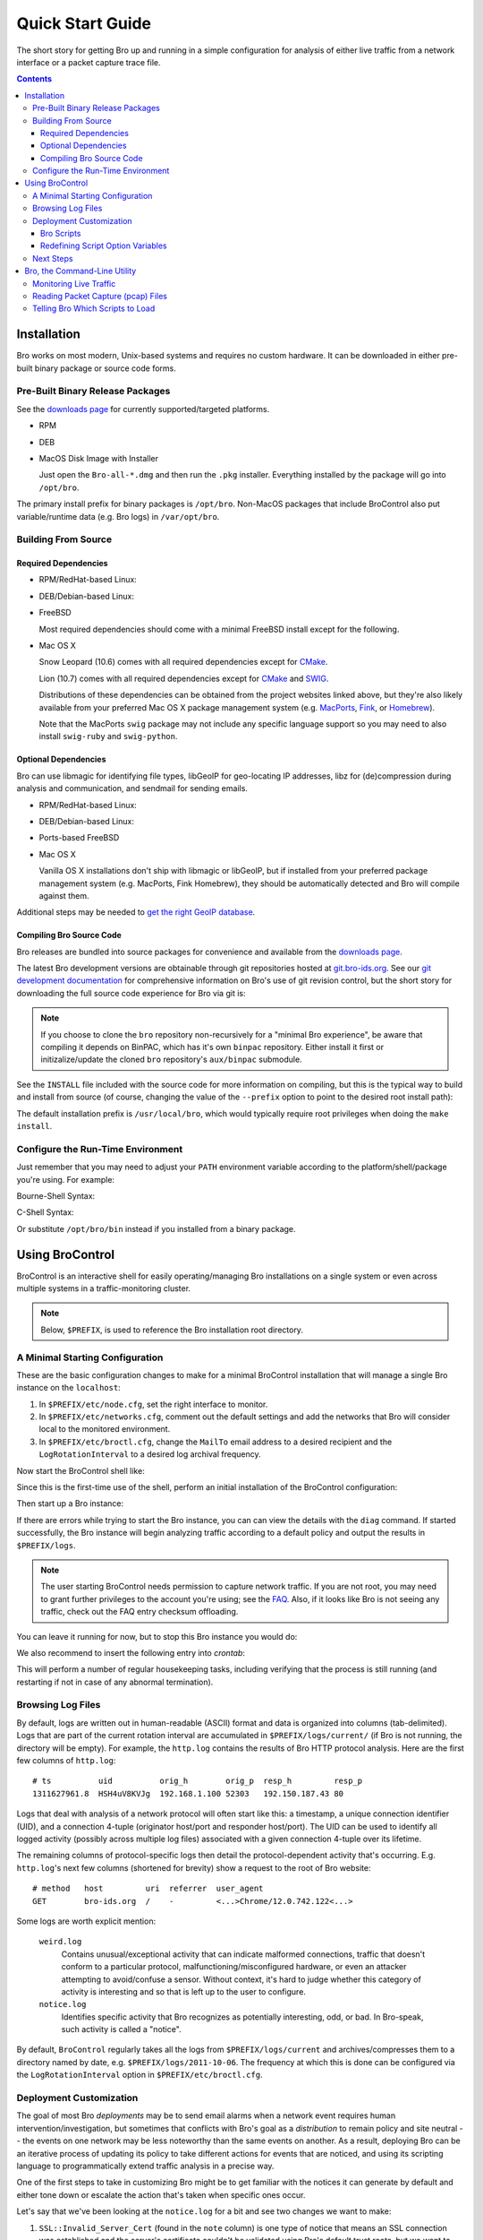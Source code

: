 .. _CMake: http://www.cmake.org
.. _SWIG: http://www.swig.org
.. _MacPorts: http://www.macports.org
.. _Fink: http://www.finkproject.org
.. _Homebrew: http://mxcl.github.com/homebrew

=================
Quick Start Guide
=================

.. class:: opening

   The short story for getting Bro up and running in a simple configuration
   for analysis of either live traffic from a network interface or a packet
   capture trace file.

.. contents::

Installation
============

Bro works on most modern, Unix-based systems and requires no custom
hardware.  It can be downloaded in either pre-built binary package or
source code forms.

Pre-Built Binary Release Packages
---------------------------------

See the `downloads page <{{docroot}}/download/index.html>`_ for currently
supported/targeted platforms.

* RPM

.. console::

   > sudo yum localinstall Bro-all*.rpm

* DEB

.. console::

   > sudo gdebi Bro-all-*.deb

* MacOS Disk Image with Installer

  Just open the ``Bro-all-*.dmg`` and then run the ``.pkg`` installer.
  Everything installed by the package will go into ``/opt/bro``.

The primary install prefix for binary packages is ``/opt/bro``.
Non-MacOS packages that include BroControl also put variable/runtime
data (e.g. Bro logs) in ``/var/opt/bro``.

Building From Source
--------------------

Required Dependencies
~~~~~~~~~~~~~~~~~~~~~

* RPM/RedHat-based Linux:

.. console::

   > sudo yum install cmake make gcc gcc-c++ flex bison libpcap-devel openssl-devel python-devel swig

* DEB/Debian-based Linux:

.. console::

   > sudo apt-get install cmake make gcc g++ flex bison libpcap-dev libssl-dev python-dev swig

* FreeBSD

  Most required dependencies should come with a minimal FreeBSD install
  except for the following.

.. console::

   > sudo pkg_add -r cmake swig bison python

* Mac OS X

  Snow Leopard (10.6) comes with all required dependencies except for CMake_.

  Lion (10.7) comes with all required dependencies except for CMake_ and SWIG_.

  Distributions of these dependencies can be obtained from the project websites
  linked above, but they're also likely available from your preferred Mac OS X
  package management system (e.g. MacPorts_, Fink_, or Homebrew_).

  Note that the MacPorts ``swig`` package may not include any specific
  language support so you may need to also install ``swig-ruby`` and
  ``swig-python``.

Optional Dependencies
~~~~~~~~~~~~~~~~~~~~~

Bro can use libmagic for identifying file types, libGeoIP for geo-locating
IP addresses, libz for (de)compression during analysis and communication,
and sendmail for sending emails.

* RPM/RedHat-based Linux:

.. console::

   > sudo yum install zlib-devel file-devel GeoIP-devel sendmail

* DEB/Debian-based Linux:

.. console::

   > sudo apt-get install zlib1g-dev libmagic-dev libgeoip-dev sendmail

* Ports-based FreeBSD

.. console::

   > sudo pkg_add -r GeoIP

  libz, libmagic, and sendmail are typically already available.

* Mac OS X

  Vanilla OS X installations don't ship with libmagic or libGeoIP, but
  if installed from your preferred package management system (e.g. MacPorts,
  Fink Homebrew), they should be automatically detected and Bro will compile
  against them.

Additional steps may be needed to `get the right GeoIP database
<geoip.html>`_.

Compiling Bro Source Code
~~~~~~~~~~~~~~~~~~~~~~~~~

Bro releases are bundled into source packages for convenience and
available from the `downloads page <{{docroot}}/download/index.html>`_.

The latest Bro development versions are obtainable through git repositories
hosted at `git.bro-ids.org <http://git.bro-ids.org>`_.  See our `git development
documentation <{{docroot}}/development/process.html>`_ for comprehensive
information on Bro's use of git revision control, but the short story for
downloading the full source code experience for Bro via git is:

.. console::

    git clone --recursive git://git.bro-ids.org/bro

.. note:: If you choose to clone the ``bro`` repository non-recursively for
   a "minimal Bro experience", be aware that compiling it depends on
   BinPAC, which has it's own ``binpac`` repository.  Either install it
   first or initizalize/update the cloned ``bro`` repository's
   ``aux/binpac`` submodule.

See the ``INSTALL`` file included with the source code for more information
on compiling, but this is the typical way to build and install from source
(of course, changing the value of the ``--prefix`` option to point to the
desired root install path):

.. console::

    > ./configure --prefix=/desired/install/path
    > make
    > make install

The default installation prefix is ``/usr/local/bro``, which would typically
require root privileges when doing the ``make install``.

Configure the Run-Time Environment
----------------------------------

Just remember that you may need to adjust your ``PATH`` environment variable
according to the platform/shell/package you're using.  For example:

Bourne-Shell Syntax:

.. console::

   > export PATH=/usr/local/bro/bin:$PATH

C-Shell Syntax:

.. console::

   > setenv PATH /usr/local/bro/bin:$PATH

Or substitute ``/opt/bro/bin`` instead if you installed from a binary package.

Using BroControl
================

BroControl is an interactive shell for easily operating/managing Bro
installations on a single system or even across multiple systems in a
traffic-monitoring cluster.

.. note:: Below, ``$PREFIX``, is used to reference the Bro installation
   root directory.

A Minimal Starting Configuration
--------------------------------

These are the basic configuration changes to make for a minimal BroControl installation
that will manage a single Bro instance on the ``localhost``:

1) In ``$PREFIX/etc/node.cfg``, set the right interface to monitor.
2) In ``$PREFIX/etc/networks.cfg``, comment out the default settings and add
   the networks that Bro will consider local to the monitored environment.
3) In ``$PREFIX/etc/broctl.cfg``, change the ``MailTo`` email address to a
   desired recipient and the ``LogRotationInterval`` to a desired log
   archival frequency.

Now start the BroControl shell like:

.. console::

   > broctl

Since this is the first-time use of the shell, perform an initial installation
of the BroControl configuration:

.. console::

   [BroControl] > install

Then start up a Bro instance:

.. console::

   [BroControl] > start

If there are errors while trying to start the Bro instance, you can
can view the details with the ``diag`` command.  If started successfully,
the Bro instance will begin analyzing traffic according to a default
policy and output the results in ``$PREFIX/logs``.

.. note:: The user starting BroControl needs permission to capture
   network traffic. If you are not root, you may need to grant further
   privileges to the account you're using; see the `FAQ
   <{{docroot}}/documentation/faq.html>`_. Also, if it
   looks like Bro is not seeing any traffic, check out the FAQ entry
   checksum offloading.

You can leave it running for now, but to stop this Bro instance you would do:

.. console::

   [BroControl] > stop

We also recommend to insert the following entry into `crontab`:

.. console::

      0-59/5 * * * * $PREFIX/bin/broctl cron

This will perform a number of regular housekeeping tasks, including
verifying that the process is still running (and restarting if not in
case of any abnormal termination).

Browsing Log Files
------------------

By default, logs are written out in human-readable (ASCII) format and
data is organized into columns (tab-delimited). Logs that are part of
the current rotation interval are accumulated in
``$PREFIX/logs/current/`` (if Bro is not running, the directory will
be empty). For example, the ``http.log`` contains the results of Bro
HTTP protocol analysis. Here are the first few columns of
``http.log``::

    # ts          uid          orig_h        orig_p  resp_h         resp_p
    1311627961.8  HSH4uV8KVJg  192.168.1.100 52303   192.150.187.43 80

Logs that deal with analysis of a network protocol will often start like this:
a timestamp, a unique connection identifier (UID), and a connection 4-tuple
(originator host/port and responder host/port).  The UID can be used to
identify all logged activity (possibly across multiple log files) associated
with a given connection 4-tuple over its lifetime.

The remaining columns of protocol-specific logs then detail the
protocol-dependent activity that's occurring.  E.g. ``http.log``'s next few
columns (shortened for brevity) show a request to the root of Bro website::

    # method   host         uri  referrer  user_agent
    GET        bro-ids.org  /    -         <...>Chrome/12.0.742.122<...>

Some logs are worth explicit mention:

    ``weird.log``
        Contains unusual/exceptional activity that can indicate
        malformed connections, traffic that doesn't conform to a particular
        protocol, malfunctioning/misconfigured hardware, or even an attacker
        attempting to avoid/confuse a sensor.  Without context, it's hard to
        judge whether this category of activity is interesting and so that is
        left up to the user to configure.

    ``notice.log``
        Identifies specific activity that Bro recognizes as
        potentially interesting, odd, or bad. In Bro-speak, such
        activity is called a "notice".


By default, ``BroControl`` regularly takes all the logs from
``$PREFIX/logs/current`` and archives/compresses them to a directory
named by date, e.g. ``$PREFIX/logs/2011-10-06``.  The frequency at
which this is done can be configured via the ``LogRotationInterval``
option in ``$PREFIX/etc/broctl.cfg``.

Deployment Customization
------------------------

The goal of most Bro *deployments* may be to send email alarms when a network
event requires human intervention/investigation, but sometimes that conflicts
with Bro's goal as a *distribution* to remain policy and site neutral -- the
events on one network may be less noteworthy than the same events on another.
As a result, deploying Bro can be an iterative process of
updating its policy to take different actions for events that are noticed, and
using its scripting language to programmatically extend traffic analysis
in a precise way.

One of the first steps to take in customizing Bro might be to get familiar
with the notices it can generate by default and either tone down or escalate
the action that's taken when specific ones occur.

Let's say that we've been looking at the ``notice.log`` for a bit and see two
changes we want to make:

1) ``SSL::Invalid_Server_Cert`` (found in the ``note`` column) is one type of
   notice that means an SSL connection was established and the server's
   certificate couldn't be validated using Bro's default trust roots, but
   we want to ignore it.
2) ``SSH::Login`` is a notice type that is triggered when an SSH connection
   attempt looks like it may have been successful, and we want email when
   that happens, but only for certain servers.

So we've defined *what* we want to do, but need to know *where* to do it.
The answer is to use a script written in the Bro programming language, so
let's do a quick intro to Bro scripting.

Bro Scripts
~~~~~~~~~~~

Bro ships with many pre-written scripts that are highly customizable
to support traffic analysis for your specific environment.  By
default, these will be installed into ``$PREFIX/share/bro`` and can be
identified by the use of a ``.bro`` file name extension.  These files
should **never** be edited directly as changes will be lost when
upgrading to newer versions of Bro.  The exception to this rule is the
directory ``$PREFIX/share/bro/site`` where local site-specific files
can be put without fear of being clobbered later. The other main
script directories under ``$PREFIX/share/bro`` are ``base`` and
``policy``.  By default, Bro automatically loads all scripts under
``base`` (unless the ``-b`` command line option is supplied), which
deal either with collecting basic/useful state about network
activities or providing frameworks/utilities that extend Bro's
functionality without any performance cost.  Scripts under the
``policy`` directory may be more situational or costly, and so users
must explicitly choose if they want to load them.

The main entry point for the default analysis configuration of a standalone
Bro instance managed by BroControl is the ``$PREFIX/share/bro/site/local.bro``
script.  So we'll be adding to that in the following sections, but first
we have to figure out what to add.

Redefining Script Option Variables
~~~~~~~~~~~~~~~~~~~~~~~~~~~~~~~~~~

Many simple customizations just require you to redefine a variable
from a standard Bro script with your own value, using Bro's ``redef``
operator.

The typical way a standard Bro script advertises tweak-able options to users
is by defining variables with the ``&redef`` attribute and ``const`` qualifier. 
A redefineable constant might seem strange, but what that really means is that
the variable's value may not change at run-time, but whose initial value can be
modified via the ``redef`` operator at parse-time.

So let's continue on our path to modify the behavior for the two SSL
and SSH notices.  Looking at
`$PREFIX/share/bro/base/frameworks/notice/main.bro
<{{autodoc_bro_scripts}}/scripts/base/frameworks/notice/main.html>`_,
we see that it advertises:

.. code:: bro

    module Notice;

    export {
        ...
        ## Ignored notice types.
        const ignored_types: set[Notice::Type] = {} &redef;
    }

That's exactly what we want to do for the SSL notice.  So add to ``local.bro``:

.. code:: bro

    redef Notice::ignored_types += { SSL::Invalid_Server_Cert };

.. note:: The ``Notice`` namespace scoping is necessary here because the
   variable was declared and exported inside the ``Notice`` module, but is
   being referenced from outside of it.  Variables declared and exported
   inside a module do not have to be scoped if referring to them while still
   inside the module.

Then go into the BroControl shell to check whether the configuration change
is valid before installing it and then restarting the Bro instance:

.. console::

   [BroControl] > check
   bro is ok.
   [BroControl] > install
   removing old policies in /usr/local/bro/spool/policy/site ... done.
   removing old policies in /usr/local/bro/spool/policy/auto ... done.
   creating policy directories ... done.
   installing site policies ... done.
   generating standalone-layout.bro ... done.
   generating local-networks.bro ... done.
   generating broctl-config.bro ... done.
   updating nodes ... done.
   [BroControl] > restart
   stopping bro ...
   starting bro ...

Now that the SSL notice is ignored, let's look at how to send an email on
the SSH notice.  The notice framework has a similar option called
``emailed_types``, but that can't differentiate between SSH servers and we
only want email for logins to certain ones.  Then we come to the ``PolicyItem``
record and ``policy`` set and realize that those are actually what get used
to implement the simple functionality of ``ignored_types`` and
``emailed_types``, but it's extensible such that the condition and action taken
on notices can be user-defined.

In ``local.bro``, let's add a new ``PolicyItem`` record to the ``policy`` set
that only takes the email action for SSH logins to a defined set of servers:

.. code:: bro

    const watched_servers: set[addr] = {
        192.168.1.100,
        192.168.1.101,
        192.168.1.102,
    } &redef;

    redef Notice::policy += {
        [$result = Notice::ACTION_EMAIL,
         $pred(n: Notice::Info) =
            {
            return n$note == SSH::Login && n$id$resp_h in watched_servers;
            }
        ]
    };

You'll just have to trust the syntax for now, but what we've done is first
first declare our own variable to hold a set of watched addresses,
``watched_servers``; then added a record to the policy that will generate
an email on the condition that the predicate function evaluates to true, which
is whenever the notice type is an SSH login and the responding host stored
inside the ``Info`` record's connection field is in the set of watched servers.

.. note:: record field member access is done with the '$' character
   instead of a '.' as might be expected from other languages, in
   order to avoid ambiguity with the builtin address type's use of '.'
   in IPv4 dotted decimal representations.

Remember, to finalize that configuration change perform the ``check``,
``install``, ``restart`` commands in that order inside the BroControl shell.

Next Steps
----------

By this point, we've learned how to set up the most basic Bro instance and
tweak the most basic options.  Here's some suggestions on what to explore next:

* We only looked at how to change options declared in the notice framework,
  there's many more options to look at in other script packages.
* Look at the scripts in ``$PREFIX/share/bro/policy`` for further ones
  you may want to load.
* Reading the code of scripts that ship with Bro is also a great way to gain
  understanding of the language and how you can start writing your own custom
  analysis.
* Review the `FAQ <{{docroot}}/documentation/faq.html>`_.
* Check out more `documentation <{{docroot}}/documentation/index.html>`_.
* Continue reading below for another mini-tutorial on using Bro as a standalone
  command-line utility.

Bro, the Command-Line Utility
=============================

If you prefer not to use BroControl (e.g. don't need its automation and
management features), here's how to directly control Bro for your analysis
activities.

Monitoring Live Traffic
-----------------------

Analyzing live traffic from an interface is simple:

.. console::

   > bro -i en0 <list of scripts to load>

``en0`` can be replaced by the interface of your choice and for the list of
scripts, you can just use "all" for now to perform all the default analysis
that's available.

Bro will output log files into the working directory.

.. note:: The `FAQ <{{docroot}}/documentation/faq.html>`_ entries about
   capturing as an unprivileged user and checksum offloading are particularly
   relevant at this point.

To use the site-specific ``local.bro`` script, just add it to the
command-line:

.. console::

   > bro -i en0 local

This will cause Bro to print a warning about lacking the
``Site::local_nets`` variable being configured. You can supply this
information at the command line like this (supply your "local" subnets
in place of the example subnets):

.. console::

  > bro -r mypackets.trace local "Site::local_nets += { 1.2.3.0/24, 5.6.7.0/24 }"


Reading Packet Capture (pcap) Files
-----------------------------------

Capturing packets from an interface and writing them to a file can be done
like this:

.. console::

   > sudo tcpdump -i en0 -s 0 -w mypackets.trace

Where ``en0`` can be replaced by the correct interface for your system as
shown by e.g. ``ifconfig``. (The ``-s 0`` argument tells it to capture
whole packets; in cases where it's not supported use ``-s 65535`` instead).

After a while of capturing traffic, kill the ``tcpdump`` (with ctrl-c),
and tell Bro to perform all the default analysis on the capture which primarily includes :

.. console::

   > bro -r mypackets.trace

Bro will output log files into the working directory.

If you are interested in more detection, you can again load the ``local``
script that we include as a suggested configuration:

.. console::

  > bro -r mypackets.trace local


Telling Bro Which Scripts to Load
---------------------------------

A command-line invocation of Bro typically looks like:

.. console::

   > bro <options> <policies...>

Where the last arguments are the specific policy scripts that this Bro
instance will load.  These arguments don't have to include the ``.bro``
file extension, and if the corresponding script resides under the default
installation path, ``$PREFIX/share/bro``, then it requires no path
qualification.  Further, a directory of scripts can be specified as
an argument to be loaded as a "package" if it contains a ``__load__.bro``
script that defines the scripts that are part of the package.

This example does all of the base analysis (primarily protocol
logging) and adds SSL certificate validation.

.. console::

   > bro -r mypackets.trace protocols/ssl/validate-certs

You might notice that a script you load from the command line uses the
``@load`` directive in the Bro language to declare dependence on other scripts.
This directive is similar to the ``#include`` of C/C++, except the semantics
are "load this script if it hasn't already been loaded".

.. note:: If one wants Bro to be able to load scripts that live outside the
   default directories in Bro's installation root, the ``BROPATH`` environment
   variable will need to be extended to include all the directories that need
   to be searched for scripts.  See the default search path by doing
   ``bro --help``.

